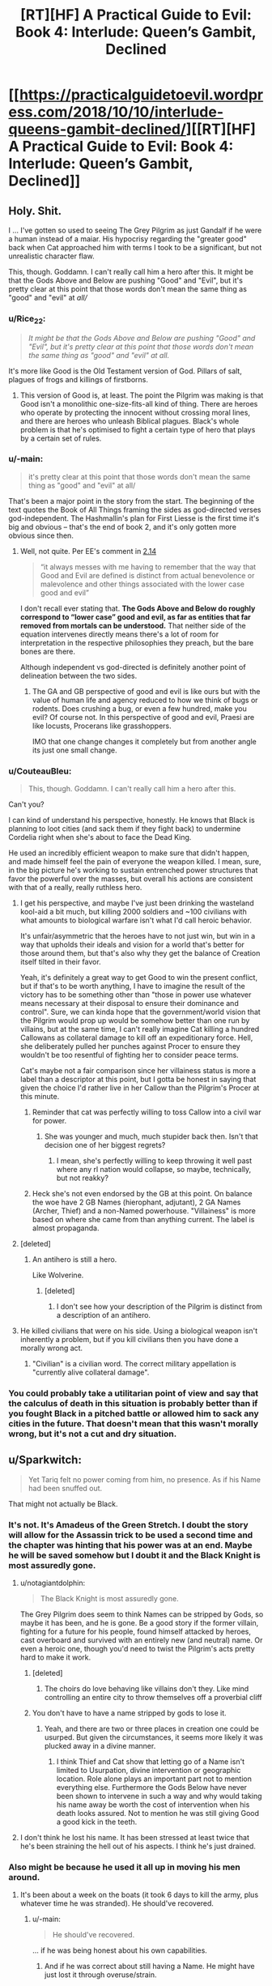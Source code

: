 #+TITLE: [RT][HF] A Practical Guide to Evil: Book 4: Interlude: Queen’s Gambit, Declined

* [[https://practicalguidetoevil.wordpress.com/2018/10/10/interlude-queens-gambit-declined/][[RT][HF] A Practical Guide to Evil: Book 4: Interlude: Queen’s Gambit, Declined]]
:PROPERTIES:
:Author: Zayits
:Score: 105
:DateUnix: 1539144179.0
:DateShort: 2018-Oct-10
:END:

** Holy. Shit.

I ... I've gotten so used to seeing The Grey Pilgrim as just Gandalf if he were a human instead of a maiar. His hypocrisy regarding the "greater good" back when Cat approached him with terms I took to be a significant, but not unrealistic character flaw.

This, though. Goddamn. I can't really call him a hero after this. It might be that the Gods Above and Below are pushing "Good" and "Evil", but it's pretty clear at this point that those words don't mean the same thing as "good" and "evil" at /all//
:PROPERTIES:
:Author: JanusTheDoorman
:Score: 42
:DateUnix: 1539150438.0
:DateShort: 2018-Oct-10
:END:

*** u/Rice_22:
#+begin_quote
  /It might be that the Gods Above and Below are pushing "Good" and "Evil", but it's pretty clear at this point that those words don't mean the same thing as "good" and "evil" at all./
#+end_quote

It's more like Good is the Old Testament version of God. Pillars of salt, plagues of frogs and killings of firstborns.
:PROPERTIES:
:Author: Rice_22
:Score: 26
:DateUnix: 1539160258.0
:DateShort: 2018-Oct-10
:END:

**** This version of Good is, at least. The point the Pilgrim was making is that Good isn't a monolithic one-size-fits-all kind of thing. There are heroes who operate by protecting the innocent without crossing moral lines, and there are heroes who unleash Biblical plagues. Black's whole problem is that he's optimised to fight a certain type of hero that plays by a certain set of rules.
:PROPERTIES:
:Author: Agnoman
:Score: 8
:DateUnix: 1539218905.0
:DateShort: 2018-Oct-11
:END:


*** u/-main:
#+begin_quote
  it's pretty clear at this point that those words don't mean the same thing as "good" and "evil" at all/
#+end_quote

That's been a major point in the story from the start. The beginning of the text quotes the Book of All Things framing the sides as god-directed verses god-independent. The Hashmallin's plan for First Liesse is the first time it's big and obvious -- that's the end of book 2, and it's only gotten more obvious since then.
:PROPERTIES:
:Author: -main
:Score: 31
:DateUnix: 1539151383.0
:DateShort: 2018-Oct-10
:END:

**** Well, not quite. Per EE's comment in [[https://practicalguidetoevil.wordpress.com/2016/03/02/chapter-14-situation/][2.14]]

#+begin_quote

  #+begin_quote
    “it always messes with me having to remember that the way that Good and Evil are defined is distinct from actual benevolence or malevolence and other things associated with the lower case good and evil”
  #+end_quote

  I don't recall ever stating that. *The Gods Above and Below do roughly correspond to “lower case” good and evil, as far as entities that far removed from mortals can be understood.* That neither side of the equation intervenes directly means there's a lot of room for interpretation in the respective philosophies they preach, but the bare bones are there.
#+end_quote

Although independent vs god-directed is definitely another point of delineation between the two sides.
:PROPERTIES:
:Author: Agnoman
:Score: 21
:DateUnix: 1539168203.0
:DateShort: 2018-Oct-10
:END:

***** The GA and GB perspective of good and evil is like ours but with the value of human life and agency reduced to how we think of bugs or rodents. Does crushing a bug, or even a few hundred, make you evil? Of course not. In this perspective of good and evil, Praesi are like locusts, Procerans like grasshoppers.

IMO that one change changes it completely but from another angle its just one small change.
:PROPERTIES:
:Author: MilesSand
:Score: 1
:DateUnix: 1539315718.0
:DateShort: 2018-Oct-12
:END:


*** u/CouteauBleu:
#+begin_quote
  This, though. Goddamn. I can't really call him a hero after this.
#+end_quote

Can't you?

I can kind of understand his perspective, honestly. He knows that Black is planning to loot cities (and sack them if they fight back) to undermine Cordelia right when she's about to face the Dead King.

He used an incredibly efficient weapon to make sure that didn't happen, and made himself feel the pain of everyone the weapon killed. I mean, sure, in the big picture he's working to sustain entrenched power structures that favor the powerful over the masses, but overall his actions are consistent with that of a really, really ruthless hero.
:PROPERTIES:
:Author: CouteauBleu
:Score: 24
:DateUnix: 1539168549.0
:DateShort: 2018-Oct-10
:END:

**** I get his perspective, and maybe I've just been drinking the wasteland kool-aid a bit much, but killing 2000 soldiers and ~100 civilians with what amounts to biological warfare isn't what I'd call heroic behavior.

It's unfair/asymmetric that the heroes have to not just win, but win in a way that upholds their ideals and vision for a world that's better for those around them, but that's also why they get the balance of Creation itself tilted in their favor.

Yeah, it's definitely a great way to get Good to win the present conflict, but if that's to be worth anything, I have to imagine the result of the victory has to be something other than "those in power use whatever means necessary at their disposal to ensure their dominance and control". Sure, we can kinda hope that the government/world vision that the Pilgrim would prop up would be somehow better than one run by villains, but at the same time, I can't really imagine Cat killing a hundred Callowans as collateral damage to kill off an expeditionary force. Hell, she deliberately pulled her punches against Procer to ensure they wouldn't be too resentful of fighting her to consider peace terms.

Cat's maybe not a fair comparison since her villainess status is more a label than a descriptor at this point, but I gotta be honest in saying that given the choice I'd rather live in her Callow than the Pilgrim's Procer at this minute.
:PROPERTIES:
:Author: JanusTheDoorman
:Score: 22
:DateUnix: 1539175431.0
:DateShort: 2018-Oct-10
:END:

***** Reminder that cat was perfectly willing to toss Callow into a civil war for power.
:PROPERTIES:
:Author: 1101560
:Score: 4
:DateUnix: 1539231780.0
:DateShort: 2018-Oct-11
:END:

****** She was younger and much, much stupider back then. Isn't that decision one of her biggest regrets?
:PROPERTIES:
:Author: Sarkavonsy
:Score: 6
:DateUnix: 1539314588.0
:DateShort: 2018-Oct-12
:END:

******* I mean, she's perfectly willing to keep throwing it well past where any rl nation would collapse, so maybe, technically, but not reakky?
:PROPERTIES:
:Author: 1101560
:Score: 1
:DateUnix: 1539550691.0
:DateShort: 2018-Oct-15
:END:


***** Heck she's not even endorsed by the GB at this point. On balance the woe have 2 GB Names (hierophant, adjutant), 2 GA Names (Archer, Thief) and a non-Named powerhouse. "Villainess" is more based on where she came from than anything current. The label is almost propaganda.
:PROPERTIES:
:Author: MilesSand
:Score: 1
:DateUnix: 1539316102.0
:DateShort: 2018-Oct-12
:END:


**** [deleted]
:PROPERTIES:
:Score: 4
:DateUnix: 1539218835.0
:DateShort: 2018-Oct-11
:END:

***** An antihero is still a hero.

Like Wolverine.
:PROPERTIES:
:Author: MilesSand
:Score: 1
:DateUnix: 1539316196.0
:DateShort: 2018-Oct-12
:END:

****** [deleted]
:PROPERTIES:
:Score: 1
:DateUnix: 1539316824.0
:DateShort: 2018-Oct-12
:END:

******* I don't see how your description of the Pilgrim is distinct from a description of an antihero.
:PROPERTIES:
:Author: MilesSand
:Score: 1
:DateUnix: 1539355385.0
:DateShort: 2018-Oct-12
:END:


**** He killed civilians that were on his side. Using a biological weapon isn't inherently a problem, but if you kill civilians then you have done a morally wrong act.
:PROPERTIES:
:Author: Sampatrick15
:Score: 1
:DateUnix: 1539288546.0
:DateShort: 2018-Oct-11
:END:

***** "Civilian" is a civilian word. The correct military appellation is "currently alive collateral damage".
:PROPERTIES:
:Author: CouteauBleu
:Score: 2
:DateUnix: 1539292309.0
:DateShort: 2018-Oct-12
:END:


*** You could probably take a utilitarian point of view and say that the calculus of death in this situation is probably better than if you fought Black in a pitched battle or allowed him to sack any cities in the future. That doesn't mean that this wasn't morally wrong, but it's not a cut and dry situation.
:PROPERTIES:
:Author: Sampatrick15
:Score: 1
:DateUnix: 1539288685.0
:DateShort: 2018-Oct-11
:END:


** u/Sparkwitch:
#+begin_quote
  Yet Tariq felt no power coming from him, no presence. As if his Name had been snuffed out.
#+end_quote

That might not actually be Black.
:PROPERTIES:
:Author: Sparkwitch
:Score: 27
:DateUnix: 1539147370.0
:DateShort: 2018-Oct-10
:END:

*** It's not. It's Amadeus of the Green Stretch. I doubt the story will allow for the Assassin trick to be used a second time and the chapter was hinting that his power was at an end. Maybe he will be saved somehow but I doubt it and the Black Knight is most assuredly gone.
:PROPERTIES:
:Author: BaggyOz
:Score: 34
:DateUnix: 1539147789.0
:DateShort: 2018-Oct-10
:END:

**** u/notagiantdolphin:
#+begin_quote
  The Black Knight is most assuredly gone.
#+end_quote

The Grey Pilgrim does seem to think Names can be stripped by Gods, so maybe it has been, and he is gone. Be a good story if the former villain, fighting for a future for his people, found himself attacked by heroes, cast overboard and survived with an entirely new (and neutral) name. Or even a heroic one, though you'd need to twist the Pilgrim's acts pretty hard to make it work.
:PROPERTIES:
:Author: notagiantdolphin
:Score: 11
:DateUnix: 1539157517.0
:DateShort: 2018-Oct-10
:END:

***** [deleted]
:PROPERTIES:
:Score: 4
:DateUnix: 1539218928.0
:DateShort: 2018-Oct-11
:END:

****** The choirs do love behaving like villains don't they. Like mind controlling an entire city to throw themselves off a proverbial cliff
:PROPERTIES:
:Author: MilesSand
:Score: 1
:DateUnix: 1539317748.0
:DateShort: 2018-Oct-12
:END:


***** You don't have to have a name stripped by gods to lose it.
:PROPERTIES:
:Author: BaggyOz
:Score: 5
:DateUnix: 1539157814.0
:DateShort: 2018-Oct-10
:END:

****** Yeah, and there are two or three places in creation one could be usurped. But given the circumstances, it seems more likely it was plucked away in a divine manner.
:PROPERTIES:
:Author: notagiantdolphin
:Score: 4
:DateUnix: 1539157971.0
:DateShort: 2018-Oct-10
:END:

******* I think Thief and Cat show that letting go of a Name isn't limited to Usurpation, divine intervention or geographic location. Role alone plays an important part not to mention everything else. Furthermore the Gods Below have never been shown to intervene in such a way and why would taking his name away be worth the cost of intervention when his death looks assured. Not to mention he was still giving Good a good kick in the teeth.
:PROPERTIES:
:Author: BaggyOz
:Score: 15
:DateUnix: 1539158641.0
:DateShort: 2018-Oct-10
:END:


**** I don't think he lost his name. It has been stressed at least twice that he's been straining the hell out of his aspects. I think he's just drained.
:PROPERTIES:
:Score: 2
:DateUnix: 1539193142.0
:DateShort: 2018-Oct-10
:END:


*** Also might be because he used it all up in moving his men around.
:PROPERTIES:
:Author: PotentiallySarcastic
:Score: 27
:DateUnix: 1539147671.0
:DateShort: 2018-Oct-10
:END:

**** It's been about a week on the boats (it took 6 days to kill the army, plus whatever time he was stranded). He should've recovered.
:PROPERTIES:
:Author: Aurum_Corvus
:Score: 18
:DateUnix: 1539149021.0
:DateShort: 2018-Oct-10
:END:

***** u/-main:
#+begin_quote
  He should've recovered.
#+end_quote

... if he was being honest about his own capabilities.
:PROPERTIES:
:Author: -main
:Score: 16
:DateUnix: 1539151183.0
:DateShort: 2018-Oct-10
:END:

****** And if he was correct about still having a Name. He might have just lost it through overuse/strain.
:PROPERTIES:
:Author: zehguga
:Score: 2
:DateUnix: 1539181858.0
:DateShort: 2018-Oct-10
:END:

******* He still had it in some sense or the plague would have killed him. It's mentioned a couple times that one of the perks of being named is immunity to most common diseases.
:PROPERTIES:
:Author: swaskowi
:Score: 8
:DateUnix: 1539203187.0
:DateShort: 2018-Oct-10
:END:

******** True, good catch. Maybe resisting the plague used it up?
:PROPERTIES:
:Author: zehguga
:Score: 2
:DateUnix: 1539264503.0
:DateShort: 2018-Oct-11
:END:


*** Maybe it's another remote-controlled puppet? :(

Unlikely though, we already know that Black's Name radiated from the puppet when he used that trick.
:PROPERTIES:
:Author: CouteauBleu
:Score: 4
:DateUnix: 1539164721.0
:DateShort: 2018-Oct-10
:END:


** From the halfway point in that chapter i was stewing in rising horror.

#+begin_quote
  “It's been two days since you last used an aspect,” she said. “I expected you to be in better shape by now.”
#+end_quote

'Shit. If this wasn't about to be relevant it would never have been mentioned. Is Black never going to recover fully? Is he losing his Name'

#+begin_quote
  “There are over a hundred thousand souls in Iserre,” Amadeus said, avoiding even the slightest hint of smugness. “Souls at risk of slaughter, if left unprotected. So long as we were willing to carry out that ugly work, it was possible to dictate where the heroic intervention would take place. I expect Grem found the place swarming with their like. It would have been a beacon lit for every sword of the Heavens not gone north to fight the Dead King.”
#+end_quote

'SHIT. It's only the halfway point of the chapter and it's being pointed out how flawlessly the plan has worked. This is bad. Are Grem and Scribe about to be killed with the remainder of their legions?'

#+begin_quote
  Then the sickness started.
#+end_quote

'FUCK. He's gonna lose his entire army isn't he? Black's going to have to crawl back to Malicia or link up with Cat.'

#+begin_quote
  They followed the villain after, taking fishing boats. No need for anything a gaudy as a barge, when they were only a handful. It was not difficult to find the Black Knight.
#+end_quote

'No no no no nooooo'
:PROPERTIES:
:Author: sparkc
:Score: 26
:DateUnix: 1539147713.0
:DateShort: 2018-Oct-10
:END:


** !!! That went differently from how I thought it would. Grem and Scribe are gonna lose their minds!
:PROPERTIES:
:Author: WalterTFD
:Score: 22
:DateUnix: 1539144925.0
:DateShort: 2018-Oct-10
:END:

*** They're also screwed without Black's Aspect. Of course it does set up a situation where the army would be ripe to be picked up by Cat.
:PROPERTIES:
:Author: BaggyOz
:Score: 14
:DateUnix: 1539147903.0
:DateShort: 2018-Oct-10
:END:


*** All according to... plan?
:PROPERTIES:
:Author: Yes_This_Is_God
:Score: 9
:DateUnix: 1539145042.0
:DateShort: 2018-Oct-10
:END:


*** We don't know if he's going to die yet, Blacks pulled off some ridiculous turn arounds so far.
:PROPERTIES:
:Author: Nic_Cage_DM
:Score: 8
:DateUnix: 1539149169.0
:DateShort: 2018-Oct-10
:END:

**** He's cornered, alone, Nameless, after his enemies just killed an entire town worth of people just to get a crack at him, facing 5 powerful opponents, two of whom are legend tier, none of whom actually understand his Role.

So we can pretty much guarantee he'll make it out ok.
:PROPERTIES:
:Author: Iconochasm
:Score: 21
:DateUnix: 1539174816.0
:DateShort: 2018-Oct-10
:END:

***** Nah, only Heroes get that kind of guarantee.
:PROPERTIES:
:Author: middleofnight
:Score: 14
:DateUnix: 1539176677.0
:DateShort: 2018-Oct-10
:END:

****** We've just been shown that being evil doesn't mean you can't be a hero.

Righteousness can suck Good's dick
:PROPERTIES:
:Author: Ardvarkeating101
:Score: 12
:DateUnix: 1539182197.0
:DateShort: 2018-Oct-10
:END:


***** u/Frommerman:
#+begin_quote
  Nameless
#+end_quote

That's what gets me. We already know he is able and willing to use body-doubles to escape otherwise unwinable situations. What better way to accomplish this goal than to put a green-eyed soldier in his armor after having his mages make him somehow immune, then swim to shore himself? He could also have used Alaya's body double trick to do it.

It's worth noting that he's still accomplished his stated goal of controlling the location of the heroic response. Tariq is probably days from anywhere important, and the majority of Black's force is still alive out there. This could all have been a feint to misdirect a dangerous foe.
:PROPERTIES:
:Author: Frommerman
:Score: 4
:DateUnix: 1539179602.0
:DateShort: 2018-Oct-10
:END:


** I'm still not sure why Black thought this invasion was a good idea, but here we are.

#+begin_quote
  “Planning too deep will be seen through by the Augur,” Amadeus reminded her. “We stay a step ahead so long as we make short-term decisions backed by superior pace.”
#+end_quote

I'm glad the Augur has finally been addressed. Her powers are the sort that they loom over most every conflict, and the fact that no one but Black seems to think about her will, I assume, bite a lot of people in the ass sooner or later.

But I still don't know how she failed to see that Black had spent months rigging a mountain to explode onto the Crusade.

#+begin_quote
  “I can think of few things more foolish than to underestimate Alaya,” he quietly said. “Even now. She's never been one to act without a plan, and that we do not understand her moves should be source of fear and not contempt.”

  “Odds are she's the one who made a pact with the Dead King,” Ranker said.

  “It could have been Catherine as well,” Amadeus frankly admitted. “She thrives in chaotic situations. It's led her to the bad habit of creating them knowing it improves her chances of victory even if it significantly increases collateral damage as well.”

  “The Black Queen,” the goblin mused. “There's another trash fire of a situation. One you've stepped lightly around.”

  “The Conquest was a way to achieve objectives,” Amadeus said. “The annexation was ultimately a consequence, not the purpose itself. I hardly mind surrendering unnecessary gains if the actual objectives are met through the gesture.”

  “The arithmetic holds,” Ranker sighed. “It always does with you. But there's more to this than the numbers, old friend. We made an order of things, and now it's crumbling.”

  “And now you wonder what will replace it,” Amadeus said. “And if in that new order, we will still have a place.”
#+end_quote

I figure this is full of foreshadowing. If the story turns to Cat vs Alaya with the Liesse Accords as a centre point, which very much seems to be happening, then this segment will be good to keep in mind.

The entire Black and Ranker talk is great. I'm quite sad to see Ranker go.

#+begin_quote
  Then dawn came, and with first light came the realization that the Praesi were gone.
#+end_quote

So the Iserre plan failed, as absolutely everyone expect Cordelia knew it would. Interestingly, it would have failed even if Black, barring heroic intervention.

Still, she has the Grey Pilgrim there to clean up her messes.

#+begin_quote
  Crafting the plague had been easy as snapping his fingers, and mayhaps that was the most distressing part of it. The Enemy delighted in displaying its power, raising massive contraptions or weaving elaborate schemes to praise its own cunning and cleverness. Like it was the only side capable of doing those things, like it wasn't a choice to turn away from the unsightly means of the Gods Below. The Grey Pilgrim could have birthed diseases and disasters that would raise the hair on the Warlock's neck, if he so wished.
#+end_quote

And the Pilgrim, it turns out, is quite terrifying. The Army of Callow should be grateful that he didn't birth any "diseases or disasters" against them. I'd worry about the possibility of him having set something into motion during his short stay in Callow, but most everyone else who was there is dead now anyway.

And we learnt more about Heroes and the Choirs, and Mercy in particular, which was quite cool. Actually, there was a lot of fun little lore tidbits through this chapter.

#+begin_quote
  The Black Knight, Tariq thought, was not a stupid man. But he'd been arrogant enough to think he saw all the rules of his world, and arrogance was ever the death of villains.
#+end_quote

Well if anything was ever going to kill Black, it would be his own arrogance. I'm a little surprised that his blind spot is "other cultures exist", but I guess that's what you get for crushing the same enemies again and again for decades. Still, you assume he would have learnt from bard pulling a similar kind of trick with stories rooted in Levantinian culture (although that was wordplay, rather than a different breed of hero).

Still, I'm not going to complain too much about heroes /actually achieving something/ for once.

#+begin_quote
  “Let's see,” Amadeus of the Green Stretch said, “if I can at least leave a mark.”
#+end_quote

And that's the end of Black, unless he pulls a serious deus ex machina out of nowhere. Which is possible, I guess, especially considering that there's unresolved weirdness around him being brought up in the chapter and that it'd be a little sad for him to go off-screen. But I think he's gone. Which is a big shame, considering he's consistently been one of the characters I've been interested in watching, far and above the Woe. He'll be missed.

(Well, until Cat super-necromancies him back, or whatever, which I wouldn't be surprised by).
:PROPERTIES:
:Author: Agnoman
:Score: 18
:DateUnix: 1539166298.0
:DateShort: 2018-Oct-10
:END:


** Well, next time Catherine meets the Pilgrim, I expect [[https://www.youtube.com/watch?v=4TzVOLOROkM][Mercy will be off the table]].

Shit, I really hope Black finds some implausible way to survive this. I really wanted him to live through PTGE.
:PROPERTIES:
:Author: CouteauBleu
:Score: 12
:DateUnix: 1539159229.0
:DateShort: 2018-Oct-10
:END:


** well shit. An unexpected place for the end of the Black knight, but I suspect this move and the pilgrim himself needing to come down and deal with him will leave a shit ton of headaches for Cordelia to deal with. The use of the plague, taking heroes off the dead king's frontline, the major part of the legions and grem still being in one piece... even after he's dead Black will continue to cause his enemies problems.

Also wondering if the knife wound Cat gave him had maybe a sliver of winter in it... considering the whole talk about the "ways of the younglings" and how they must earn the right to shape the world...

oh

Ok so here's a hypothesis... from the beginning of the story, the Black knight was an oddity in that he was pragmatic and practical in the way he did things. He did not slaughter people "just for evulz". Right from the start of the story, he was shown to be having less Name power to draw from compared to his predecessors because of him not sticking to the role. The further you stray from the role, the weaker your Name becomes.

And now, after breaking with the Dread Empress, his reserve is at an all time low. The Black Knight role was never meant to exist solo, it always had someone it swore fealty to, someone to eventually betray. Till the last moment Black went against Malicia's wishes at only one crucial point, and arguably that was the height of his pure Name power.

But it wasn't followed up by climbing the tower, deviating from the role even more. Resulting in his Name power becoming so small he couldn't even directly do battle anymore (see Vales defence).

Remember that, near the end of Book 3, Black had already prepared to die and have Catherine take up his position as the Black Knight, but it was narrowly avoided.

I suspect (and the story hints) that Black very much knew his time was coming to an end. This whole expedition was simply to do whatever damage he could do to the principate while he lived.

BUT he also has unfinished business. The story of the Black Knight is linked to that of the Black Queen, as an observer. Black wants to /see/ the "Better World" that Catherine comes up with, even if he's not there to /experience/ it.

So here's what I think happened. Black has given Scribe his soul in a jar. That's why he wasn't recovering, using his aspect, or showing his Name at the end. So when he "dies", Scribe will get back to Catherine and Black will join Akua as a fellow soul-in-cape.

However, this is slightly less plausible since he doesn't have a master wizard with him right now. Thus, another alternative is that, along with being his "One last ride", this is also his way of testing Catherine. He has been branded with the weight of watching Catherine "make a better world" and then decide if he wants in or not. He knows he will die sooner or later, so along with doing a lot of damage, he wants to test how much "Weight" Catherine carries in the story. Whether that weight will prevent him from either dying/disappearing, either with a last minute save (unlikely) or the preservation of his soul (plausible). Black's plans, and their generation's plans in general, have almost always been win-win type plans. So this plan, centred around his eventual death, fits very well.

Back when Cat stabbed him, she was high on emotions and holding Winter's power. So I suspect Black has a small fragment of winter inside him. What it will do, we will come to see.

I'm pretty hyped.
:PROPERTIES:
:Author: cyberdsaiyan
:Score: 25
:DateUnix: 1539151449.0
:DateShort: 2018-Oct-10
:END:

*** Great theory, and I'd like to add that Akua was still able to use her Name despite her soul being kept far far away from her. Granted, she is a master mage, but Black might have asked Warlock to do it before shit hit the fan.

Either he becomes a Soul-Cape or Cat gets ahold of his body somehow and resurrects him as a Winter Fae
:PROPERTIES:
:Author: HeWhoBringsDust
:Score: 14
:DateUnix: 1539153469.0
:DateShort: 2018-Oct-10
:END:

**** yeah Akua and Book 2 Cat is why I thought of it in the first place. And yeah I guess he might have had a conversation with Warlock before he went to fight the witch at the vales.
:PROPERTIES:
:Author: cyberdsaiyan
:Score: 3
:DateUnix: 1539180292.0
:DateShort: 2018-Oct-10
:END:


*** It was never stated that Black was weak because of being out of the usual Role, but it was mentioned that he had known the Name lore and tried to push himself to the (specific?) aspects, and then he deliberately kept Catherine ignorant of this stuff so she can develop in a natural way which proved to score better powers
:PROPERTIES:
:Author: exceptioncause
:Score: 2
:DateUnix: 1539208557.0
:DateShort: 2018-Oct-11
:END:

**** check out the earlier chapters, Book 2 etc. there were a lot of hints along that line.
:PROPERTIES:
:Author: cyberdsaiyan
:Score: 1
:DateUnix: 1539230826.0
:DateShort: 2018-Oct-11
:END:


** Good is /such/ bullshit.

Not only do they have a thumb on the scale, they can cheerfully dip into Evil's bag of tricks with no real problems as long as they're properly permitted by their masters. Mass murder, betrayal, hell, and planned genocide at the end of the crusade. Charming.
:PROPERTIES:
:Author: notagiantdolphin
:Score: 27
:DateUnix: 1539157201.0
:DateShort: 2018-Oct-10
:END:

*** I mean, I'm pleased as hell that the heroes are finally living up to the bullshit they're supposed to be, but I will note that this is the first time a hero has won on screen, bar /maybe/ some of William's feats at a stretch.
:PROPERTIES:
:Author: 1101560
:Score: 15
:DateUnix: 1539190723.0
:DateShort: 2018-Oct-10
:END:

**** Captain's death?
:PROPERTIES:
:Author: Tenoke
:Score: 6
:DateUnix: 1539208224.0
:DateShort: 2018-Oct-11
:END:

***** Wasn't on screen; when we leave off captain is dominating the fight completely and utterly, even after champion whips out her aspects, and then bard talks her to death offscreen via an ill-defined story mechanism. It's slightly better of an example of heroes accomplishing stuff onscreen than, say, the defeat of triumphant, but /only/ slightly, particularly given that it required Bard, a specialized monster killing name, and sacrificing a different named to pull off.
:PROPERTIES:
:Author: 1101560
:Score: 9
:DateUnix: 1539216925.0
:DateShort: 2018-Oct-11
:END:

****** Her death was foreshadowed at the end of her interlude though. Yes she was dominating the fight, because she had control over her beast form. We know how, in any fight vs a hero, it isn't really a good idea to slowly beat them down, because they will eventually reach their lowest point, where heavenly intervention along with narrative can basically ensure their victory.

Remember how that interlude ended, Captain whipping the crap out of Champion, but slowly and steadily... and it ended with the beast starting a charge against the champion while "Sabah watched". Which sealed it.
:PROPERTIES:
:Author: cyberdsaiyan
:Score: 1
:DateUnix: 1539322824.0
:DateShort: 2018-Oct-12
:END:

******* I'm saying story supporting heroes in general is ill-defined, since that's literally the only case where we've seen it work for the heroes- except no, we didn't even see it work. Any other time where you'd think it would help a hero, it doesn't, like when pilgrim was in his iconic story and not only couldn't touch cat he couldn't even save the younger heroes. It's essentially a deus-ex-machina for that one fight that doesn't even have the decency to let itself be shown on screen.
:PROPERTIES:
:Author: 1101560
:Score: 2
:DateUnix: 1539550991.0
:DateShort: 2018-Oct-15
:END:

******** yeah but the problem during cat's fight is the law of conservation of ninjutsu, where multiple heroes were fighting one villain, which made it equally matched. In Champion v Captain, she had the story support because she was a hero fighting a monster who killed 72 virgins or whatever that levantine story was. What sort of story did the Pilgrim have to wield against Cat? He was part of yet another proceran expedition force wanting to subjugate callow, and she the rightful defender of her homeland, and doing so after multiple offers for peace were rejected. Which is why she avoided stuff like wide scale massacre until they were desperate, and when they did try it, it lead to both Cat and Masego being out of commission for a significant chunk of time. This, and Catherine being kinda-sorta peace oriented was the reason that ultimately the Pilgrim decided to try a redemption story on her.

I also kinda feel that, because of being sort of Fae-ish now, Catherine isn't as affected by stories set in creation, though this is unproved.
:PROPERTIES:
:Author: cyberdsaiyan
:Score: 1
:DateUnix: 1539570762.0
:DateShort: 2018-Oct-15
:END:


***** Wasn't that mostly the curse that what's his face Crazy Pants did?
:PROPERTIES:
:Author: Paimon
:Score: 2
:DateUnix: 1539214215.0
:DateShort: 2018-Oct-11
:END:


** I'm holding out little to no hope of Black surviving this but what are his resources here for causing as much damage as possible?

*Goblin fire.* Filling his barge with goblin fire seems both the most plausible and the least likely as yet another trap and/or plan involving copious amounts of goblin fire in a single location would be seriously lackluster. I would also expect Pilgrim and co. to check the hold of the barge and those of the surrounding barges as the whole 'blow shit up with goblin fire' idea doesn't take a genius to come up with it.

*Warlock, Assassin & Ranger.* Going from least to most likely - *Ranger:* Apart from requiring an ability to cover huge amounts of ground in very little time it would also require him to have a way of contacting her without the help of anyone to scry. We've been given no hint that either of these things is possible so far. It would be petty much deus ex machina. Very unlikely.

*Warlock:* Him being able to travel vast distances in a short amount of time would be not entirely contrived bullshit. I could maybe, sorta, kinda see him having something like that in his bag of tricks that he could pull as a one off. I could certainly buy that Black has a way of contacting him over large distances. I don't buy it on a doylist level because a) separating Warlock and Black many chapters ago for no other reason but for Warlock to swoop in during his moment of need is lame and b) Warlock has his own plot over in the Wasteland that involves Masego and who knows what. That entire side plot becoming stillborn or simply existing as a way of separating and then rejoining Black and Warlock for dramatic effect would be some poor writing and i don't buy that EE would go for it.

*Assassin:* This seems by far the most likely. It's eminently plausible that he has been traveling with Black this entire time. He's been an enigma, linked to Black and the Calamities, and if there is going to be any pay off to his mystery then it's likely to be now before both his links to the story (Black and the Calamities as an entity) disappear.

We could spend time fruitlessly theorycrafting ways that Cat could save Black but the chances she up and takes a detour from her plot over with the drow is so unlikely that i'll let the more optimistic spend words on that.

Assassin + a Black with no Name and little to no resources is still supremely unlikely to come out of this alive but it is the sort of combination to do some damage before they go and I think that's probably the most we can hope for :(
:PROPERTIES:
:Author: sparkc
:Score: 8
:DateUnix: 1539149593.0
:DateShort: 2018-Oct-10
:END:

*** I think Black knew that he was going to die soon either way. But I suspect that he will live on, as either undead, a winter court member or a soul-in-cape.

Deus ex machina isn't really erraticerrata's style, so I suspect that this is really Black. Assassin has been conspicuously absent for the entire book, likely helping Cat behind the scenes since thief isn't really much good against Malicia. I suspect the reason Malicia hasn't been able to destroy Callow even after all the murder, and Thief having second thoughts, is because Assassin is working behind the scenes.
:PROPERTIES:
:Author: cyberdsaiyan
:Score: 9
:DateUnix: 1539152439.0
:DateShort: 2018-Oct-10
:END:


** I would just like to point out that, no matter whether Black dies, he has successfully accomplished his stated goal of controlling the location of the heroic intervention. Tariq is in the middle of a lake, probably days from anywhere important, and won't be able to stop Grem and Eudokia from sacking Iserre in retribution.
:PROPERTIES:
:Author: Frommerman
:Score: 10
:DateUnix: 1539180764.0
:DateShort: 2018-Oct-10
:END:


** I expect that this plague is not going to be contained like the Pilgrim hopes. Black may die, but I'd expect him to have animated infected zombies or some such, so as to make their own acts bite the heroes.
:PROPERTIES:
:Author: Murska1FIN
:Score: 9
:DateUnix: 1539172346.0
:DateShort: 2018-Oct-10
:END:


** I know I've said it before that the Wednesday cliffhangers are particularly depressive as a general rule, but /holy shit/.

Black Knight still has an opportunity to survive, even narratively - fourteen thousand legionaries and Scribe are not the kind of assets the Story would just leave lying around until the heroes come for their heads - yet from his narration we know this isn't something he would (or had time to) plan for. Sure, the rest of the army is marching towards the same coast he's been sailing for, they have at least one (regretfully vulnerable to heroes) flying asset, and Amadeus had a couple of days to recuperate, but the best preparation he could have managed would be to raise as many corpses onboard, maybe a few snipers on the neighbouring ships, and mine the prospective battlefield to high holy hell.

We've all been optimistic for the Capitain, when this happened the first time, but this is the same setup she died from: going in blind, losing access to their powers (disobeying Black for Sabah, losing everyone under his command for him), getting cornered by Bard-assisted heroes armed by an unforeseen story. That might be it for Amadeus.
:PROPERTIES:
:Author: Zayits
:Score: 10
:DateUnix: 1539180235.0
:DateShort: 2018-Oct-10
:END:


** If he'd burned the fishing boats like Ranker suggested, would the Pilgrim have had a way to finish him off? Black's soft touch might be his undoing.
:PROPERTIES:
:Author: JustLookingToHelp
:Score: 7
:DateUnix: 1539181781.0
:DateShort: 2018-Oct-10
:END:

*** It's narrative irony, he deviated from his role as a ruthless murderer (as he always does) and got beaten because of it.
:PROPERTIES:
:Author: cyberdsaiyan
:Score: 2
:DateUnix: 1539323020.0
:DateShort: 2018-Oct-12
:END:

**** I know! Ranker even lampshaded it for him!
:PROPERTIES:
:Author: JustLookingToHelp
:Score: 2
:DateUnix: 1539323608.0
:DateShort: 2018-Oct-12
:END:


** I have absolutely nothing intelligent to contribute to the discussion. I'm just floored by the elegance of the foreshadowing to this point. The fact that everything is still so up in the air makes me feel both dread and glee. While Catherine is an absolute favourite, Amadeus is a close second for his pragmatism and how he desperately wants to make a world worth living in
:PROPERTIES:
:Author: Morghus
:Score: 7
:DateUnix: 1539155277.0
:DateShort: 2018-Oct-10
:END:


** I have to say, I'm very pleased by this chapter. Black was a treat, ranker was a treat, the proceran guard captain felt like a real person, Auger's handling was about as good as could be expected given the circumstances, and we've finally seen a bit of heroes living up to their own hype. I haven't liked a chapter from PGtE this much in a long while, but this makes up for a lot.
:PROPERTIES:
:Author: 1101560
:Score: 8
:DateUnix: 1539190908.0
:DateShort: 2018-Oct-10
:END:


** I'm sort of torn about this. We haven't seen any of the important characters dying off yet though I keep getting the impression that it's absolutely possible. In a sense I would like for Black to die here just so I can be more on edge about the other characters. Simultaneously I hope that he'll survive because he's an interesting character.
:PROPERTIES:
:Author: Sonderjye
:Score: 6
:DateUnix: 1539164462.0
:DateShort: 2018-Oct-10
:END:

*** Captain died quite a bit back, and she was a character who had been around since the beginning. Admittedly, she was not super crucial to the plot, but her death showed the Calamities weren't invincible.
:PROPERTIES:
:Author: JustLookingToHelp
:Score: 7
:DateUnix: 1539181564.0
:DateShort: 2018-Oct-10
:END:

**** Meh. Captain was a side character who I barely remember. I don't even recall why she could turn into a beast anymore. Black, our beloved psychopath, will leave a big gaping hole in the story that the loss of Captain can't remotely compare to. This isn't about that people can die. It's about whether important people and emotionally close(to the reader) characters can die.
:PROPERTIES:
:Author: Sonderjye
:Score: 3
:DateUnix: 1539290882.0
:DateShort: 2018-Oct-12
:END:

***** I acknowledged that she was not critical to the plot, but of the Calamities besides Black she's the one we saw the most of.
:PROPERTIES:
:Author: JustLookingToHelp
:Score: 2
:DateUnix: 1539291693.0
:DateShort: 2018-Oct-12
:END:


** I bet Black used up any Name power he had left raising the dead from the fleet. Probably not all of the legion, and definitely not enough to win a fight with the heroes, but probably enough to escape.
:PROPERTIES:
:Author: Daimon5hade
:Score: 3
:DateUnix: 1539164463.0
:DateShort: 2018-Oct-10
:END:


** It does seem like EE wrote himself into a corner on this one. On the one hand, letting Black live seems very narratively cheap, on the other, having Black still present on the ship seems incredibly out of character. Even if Black's trying to get himself killed.

Edit: I mean sure, the hints are there. GP is playing the roles of at least 3 kinds of archvillain and attacks in a group while BK is the underdog, which guarantees a win for BK and BK has all kinds of unusually flawed reasoning behind his actions in this chapter which hints that they're really excuses for something he doesn't want to reveal but it still feels like only disappointment can come of this setup. Well, disappointment and an unresolved cliffhanger as we get back to Cat next chapter.
:PROPERTIES:
:Author: MilesSand
:Score: 2
:DateUnix: 1539317514.0
:DateShort: 2018-Oct-12
:END:


** So, now a narrative (meta) question: was the Doom of Lessie enough to brand black's name to Catherine and start a pattern of three?
:PROPERTIES:
:Author: Angelbaka
:Score: 1
:DateUnix: 1539185303.0
:DateShort: 2018-Oct-10
:END:

*** No, but I suspect Catherine branded his Name when she stabbed him.
:PROPERTIES:
:Author: PastafarianGames
:Score: 5
:DateUnix: 1539190684.0
:DateShort: 2018-Oct-10
:END:
